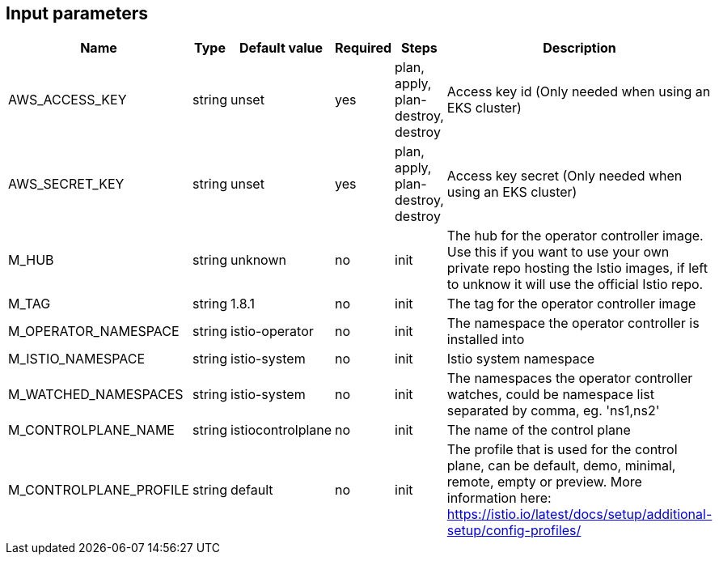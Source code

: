 == Input parameters

[width="100%",cols="7%,1%,100%a,1%,100%a,50%a",options="header",]
|===
|Name |Type |Default value |Required |Steps |Description
|AWS_ACCESS_KEY |string |unset |yes |plan, apply, plan-destroy, destroy |Access key id 
(Only needed when using an EKS cluster)

|AWS_SECRET_KEY |string |unset |yes |plan, apply, plan-destroy, destroy |Access key secret 
(Only needed when using an EKS cluster)

|M_HUB |string |unknown |no |init |The hub for the operator controller image. 
Use this if you want to use your own private repo hosting the Istio images, if left to unknow it will use the official Istio repo.

|M_TAG |string |1.8.1 |no |init |The tag for the operator controller image

|M_OPERATOR_NAMESPACE |string |istio-operator |no |init |The namespace the 
operator controller is installed into

|M_ISTIO_NAMESPACE |string |istio-system |no |init |Istio system namespace

|M_WATCHED_NAMESPACES |string |istio-system |no |init |The namespaces the operator controller watches, 
could be namespace list separated by comma, eg. 'ns1,ns2'

|M_CONTROLPLANE_NAME |string |istiocontrolplane |no |init |The name of the control plane

|M_CONTROLPLANE_PROFILE |string |default |no |init |The profile that is used for the control plane, 
can be default, demo, minimal, remote, empty or preview. 
More information here: https://istio.io/latest/docs/setup/additional-setup/config-profiles/

|===
